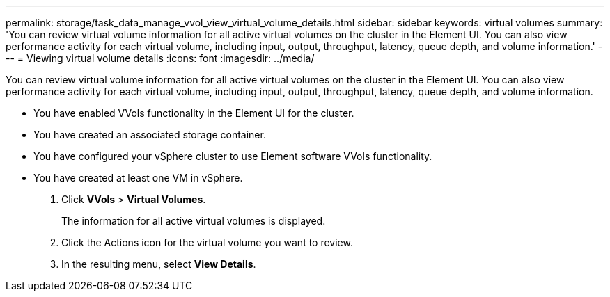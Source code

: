 ---
permalink: storage/task_data_manage_vvol_view_virtual_volume_details.html
sidebar: sidebar
keywords: virtual volumes
summary: 'You can review virtual volume information for all active virtual volumes on the cluster in the Element UI. You can also view performance activity for each virtual volume, including input, output, throughput, latency, queue depth, and volume information.'
---
= Viewing virtual volume details
:icons: font
:imagesdir: ../media/

[.lead]
You can review virtual volume information for all active virtual volumes on the cluster in the Element UI. You can also view performance activity for each virtual volume, including input, output, throughput, latency, queue depth, and volume information.

* You have enabled VVols functionality in the Element UI for the cluster.
* You have created an associated storage container.
* You have configured your vSphere cluster to use Element software VVols functionality.
* You have created at least one VM in vSphere.

. Click *VVols* > *Virtual Volumes*.
+
The information for all active virtual volumes is displayed.

. Click the Actions icon for the virtual volume you want to review.
. In the resulting menu, select *View Details*.
